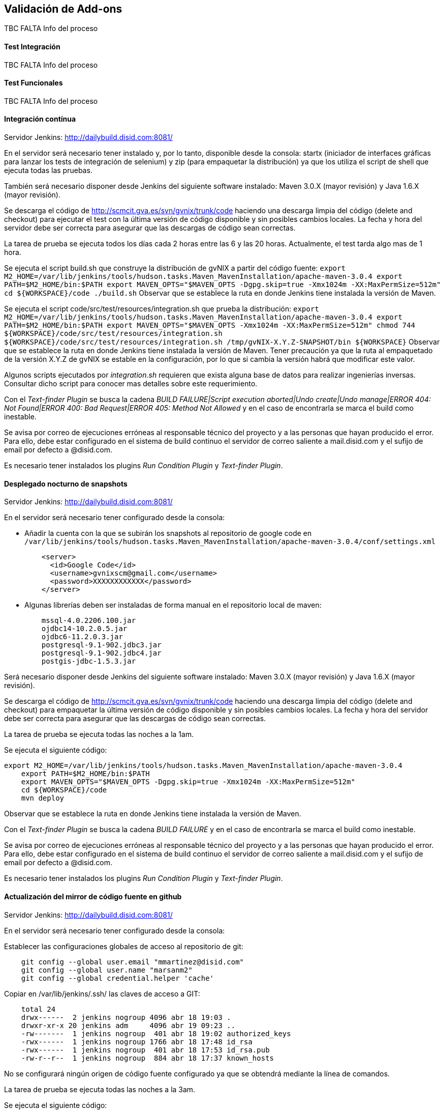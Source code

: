 Validación de Add-ons
---------------------

//Push down title level
:leveloffset: 2

TBC FALTA Info del proceso

Test Integración
----------------

TBC FALTA Info del proceso

Test Funcionales
----------------

TBC FALTA Info del proceso

Integración contínua
--------------------

Servidor Jenkins: http://dailybuild.disid.com:8081/

En el servidor será necesario tener instalado y, por lo tanto,
disponible desde la consola: startx (iniciador de interfaces gráficas
para lanzar los tests de integración de selenium) y zip (para empaquetar
la distribución) ya que los utiliza el script de shell que ejecuta todas
las pruebas.

También será necesario disponer desde Jenkins del siguiente software
instalado: Maven 3.0.X (mayor revisión) y Java 1.6.X (mayor revisión).

Se descarga el código de http://scmcit.gva.es/svn/gvnix/trunk/code
haciendo una descarga limpia del código (delete and checkout) para
ejecutar el test con la última versión de código disponible y sin
posibles cambios locales. La fecha y hora del servidor debe ser correcta
para asegurar que las descargas de código sean correctas.

La tarea de prueba se ejecuta todos los días cada 2 horas entre las 6 y
las 20 horas. Actualmente, el test tarda algo mas de 1 hora.

Se ejecuta el script build.sh que construye la distribución de gvNIX a
partir del código fuente:
`export M2_HOME=/var/lib/jenkins/tools/hudson.tasks.Maven_MavenInstallation/apache-maven-3.0.4
    export PATH=$M2_HOME/bin:$PATH
    export MAVEN_OPTS="$MAVEN_OPTS -Dgpg.skip=true -Xmx1024m -XX:MaxPermSize=512m"
    cd ${WORKSPACE}/code
    ./build.sh` Observar que se establece la ruta en donde Jenkins tiene
instalada la versión de Maven.

Se ejecuta el script code/src/test/resources/integration.sh que prueba
la distribución:
`export M2_HOME=/var/lib/jenkins/tools/hudson.tasks.Maven_MavenInstallation/apache-maven-3.0.4
    export PATH=$M2_HOME/bin:$PATH
    export MAVEN_OPTS="$MAVEN_OPTS -Xmx1024m -XX:MaxPermSize=512m"
    chmod 744 ${WORKSPACE}/code/src/test/resources/integration.sh
    ${WORKSPACE}/code/src/test/resources/integration.sh /tmp/gvNIX-X.Y.Z-SNAPSHOT/bin ${WORKSPACE}`
Observar que se establece la ruta en donde Jenkins tiene instalada la
versión de Maven. Tener precaución ya que la ruta al empaquetado de la
versión X.Y.Z de gvNIX se estable en la configuración, por lo que si
cambia la versión habrá que modificar este valor.

Algunos scripts ejecutados por _integration.sh_ requieren que exista
alguna base de datos para realizar ingenierías inversas. Consultar dicho
script para conocer mas detalles sobre este requerimiento.

Con el _Text-finder Plugin_ se busca la cadena _BUILD FAILURE|Script
execution aborted|Undo create|Undo manage|ERROR 404: Not Found|ERROR
400: Bad Request|ERROR 405: Method Not Allowed_ y en el caso de
encontrarla se marca el build como inestable.

Se avisa por correo de ejecuciones erróneas al responsable técnico del
proyecto y a las personas que hayan producido el error. Para ello, debe
estar configurado en el sistema de build continuo el servidor de correo
saliente a mail.disid.com y el sufijo de email por defecto a @disid.com.

Es necesario tener instalados los plugins _Run Condition Plugin_ y
_Text-finder Plugin_.

Desplegado nocturno de snapshots
--------------------------------

Servidor Jenkins: http://dailybuild.disid.com:8081/

En el servidor será necesario tener configurado desde la consola:

* Añadir la cuenta con la que se subirán los snapshots al repositorio de
google code en `/var/lib/jenkins/tools/hudson.tasks.Maven_MavenInstallation/apache-maven-3.0.4/conf/settings.xml`
+
----
    <server>
      <id>Google Code</id>
      <username>gvnixscm@gmail.com</username>
      <password>XXXXXXXXXXXX</password>
    </server>
----

* Algunas librerías deben ser instaladas de forma manual en el repositorio
local de maven:
+
----
    mssql-4.0.2206.100.jar
    ojdbc14-10.2.0.5.jar
    ojdbc6-11.2.0.3.jar
    postgresql-9.1-902.jdbc3.jar
    postgresql-9.1-902.jdbc4.jar
    postgis-jdbc-1.5.3.jar
----

Será necesario disponer desde Jenkins del siguiente software instalado:
Maven 3.0.X (mayor revisión) y Java 1.6.X (mayor revisión).

Se descarga el código de http://scmcit.gva.es/svn/gvnix/trunk/code
haciendo una descarga limpia del código (delete and checkout) para
empaquetar la última versión de código disponible y sin posibles cambios
locales. La fecha y hora del servidor debe ser correcta para asegurar
que las descargas de código sean correctas.

La tarea de prueba se ejecuta todas las noches a la 1am.

Se ejecuta el siguiente código:

----
export M2_HOME=/var/lib/jenkins/tools/hudson.tasks.Maven_MavenInstallation/apache-maven-3.0.4
    export PATH=$M2_HOME/bin:$PATH
    export MAVEN_OPTS="$MAVEN_OPTS -Dgpg.skip=true -Xmx1024m -XX:MaxPermSize=512m"
    cd ${WORKSPACE}/code
    mvn deploy
----

Observar que se establece la ruta en donde Jenkins tiene
instalada la versión de Maven.

Con el _Text-finder Plugin_ se busca la cadena _BUILD FAILURE_ y en el
caso de encontrarla se marca el build como inestable.

Se avisa por correo de ejecuciones erróneas al responsable técnico del
proyecto y a las personas que hayan producido el error. Para ello, debe
estar configurado en el sistema de build continuo el servidor de correo
saliente a mail.disid.com y el sufijo de email por defecto a @disid.com.

Es necesario tener instalados los plugins _Run Condition Plugin_ y
_Text-finder Plugin_.

Actualización del mirror de código fuente en github
---------------------------------------------------

Servidor Jenkins: http://dailybuild.disid.com:8081/

En el servidor será necesario tener configurado desde la consola:

Establecer las configuraciones globales de acceso al repositorio de git:

----
    git config --global user.email "mmartinez@disid.com"
    git config --global user.name "marsanm2"
    git config --global credential.helper 'cache'
----

Copiar en /var/lib/jenkins/.ssh/ las claves de acceso a GIT:

----
    total 24
    drwx------  2 jenkins nogroup 4096 abr 18 19:03 .
    drwxr-xr-x 20 jenkins adm     4096 abr 19 09:23 ..
    -rw-------  1 jenkins nogroup  401 abr 18 19:02 authorized_keys
    -rwx------  1 jenkins nogroup 1766 abr 18 17:48 id_rsa
    -rwx------  1 jenkins nogroup  401 abr 18 17:53 id_rsa.pub
    -rw-r--r--  1 jenkins nogroup  884 abr 18 17:37 known_hosts
----

No se configurará ningún origen de código fuente configurado ya que se
obtendrá mediante la línea de comandos.

La tarea de prueba se ejecuta todas las noches a la 3am.

Se ejecuta el siguiente código:

----
#Primera ejecución de descarga de SVN, subida a Github e inicio del agente SSH para el recordatorio de clave
    #Realizada accediendo directamente a la línea de comandos con el usuario jenkins
    #cd ~/jobs/gvnix-github-mirror-repository/workspace/
    #apt-get install git-svn
    #git svn clone http://scmcit.gva.es/svn/gvnix/trunk/code gvnix.git
    #cd gvnix.git
    #git remote add origin git@github.com:DISID/gvnix.git
    #git push origin master

    #En caso de que se pierda la sesión del agente debido a un reinicio, actualización del servidor, o simplemente por el paso del tiempo,
    #se accederá mediante ssh al servidor y se ejecutarán estos 3 comandos.
    #rm ~/etc/ssh/ssh-agent-socket;
    #eval \`ssh-agent -s -a ~/etc/ssh/ssh-agent-socket\`;
    #ssh-add;

    # Ejecuciones sucesivas de descarga de SVN, subida a Github y usando la clave almacenada
    SSH_AGENT_PID=\`ps -fC ssh-agent |grep 'etc/ssh/ssh-agent-socket' |sed -r 's/^\S+\s+(\S+).*$/\1/'\`;
    export SSH_AGENT_PID;
    SSH_AUTH_SOCK=~/etc/ssh/ssh-agent-socket;
    export SSH_AUTH_SOCK;
    cd gvnix.git
    git svn rebase
    git push origin master
----

Con el _Text-finder Plugin_ se busca la cadena _BUILD FAILURE_ y en el
caso de encontrarla se marca el build como inestable.

Se avisa por correo de ejecuciones erróneas al responsable técnico del
proyecto y a las personas que hayan producido el error. Para ello, debe
estar configurado en el sistema de build continuo el servidor de correo
saliente a mail.disid.com y el sufijo de email por defecto a @disid.com.

Es necesario tener instalados los plugins _Run Condition Plugin_ y
_Text-finder Plugin_.

Calidad de código con SONAR
---------------------------

Servidor Jenkins: http://dailybuild.disid.com:8081/

Servidor Sonar: http://hq02.disid.com:9000/

Configurar el servidor Jenkins tal y como se indica en
link:#_configuración_del_entorno_para_lanzar_el_análisis_de_sonar[Configuración
del entorno para lanzar el análisis de Sonar].

También será necesario disponer desde Jenkins del siguiente software
instalado: Maven 3.0.X (mayor revisión) y Java 1.6.X (mayor revisión).

Se descarga el código de http://scmcit.gva.es/svn/gvnix/trunk/code
haciendo una descarga limpia del código (delete and checkout) para
ejecutar el análisis con la última versión de código disponible y sin
posibles cambios locales. La fecha y hora del servidor debe ser correcta
para asegurar que las descargas de código sean correctas.

La tarea de análisis se ejecuta todos los días a las 5am.

Se ejecuta el siguiente comando maven a partir del código fuente para
compilar, empaquetar e instalar: `clean install -Dgpg.skip=true`

Se ejecuta el siguiente comando maven a partir del código fuente para
ejecutar el análisis: `sonar:sonar -Dgpg.skip=true`

Una vez finalice el análisis se puede consultar el resultado en
http://hq02.disid.com:9000

Se avisa por correo de ejecuciones erróneas al responsable técnico del
proyecto y a las personas que hayan producido el error. Para ello, debe
estar configurado en el sistema de build continuo el servidor de correo
saliente a mail.disid.com y el sufijo de email por defecto a @disid.com.

También se puede crear otro job con exáctamente la misma configuración
pero descargando el código de http://scmcit.gva.es/svn/aplusu/trunk para
ejecutar el análisis de un proyecto generado. En este caso, la única
diferencia sería utilizar el comando de compilado, empaquetado e
instalación `clean install -P dev` y una hora distinta de ejecución como
puede ser las 4am.

//Return to title level
:leveloffset: 0
